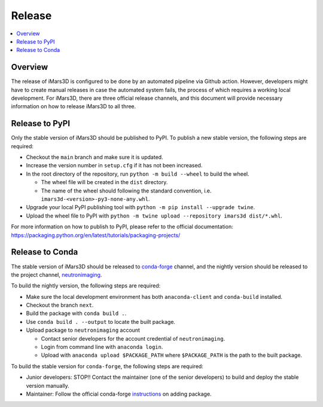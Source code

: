 =======
Release
=======

.. contents::
    :local:


Overview
--------

The release of iMars3D is configured to be done by an automated pipeline via Github action.
However, developers might have to create manual releases in case the automated system fails, the process of which requires a working local development.
For iMars3D, there are three official release channels, and this document will provide necessary information on how to release iMars3D to all three.


Release to PyPI
---------------

Only the stable version of iMars3D should be published to PyPI.
To publish a new stable version, the following steps are required:

* Checkout the ``main`` branch and make sure it is updated.
* Increase the version number in ``setup.cfg`` if it has not been increased.
* In the root directory of the repository, run ``python -m build --wheel`` to build the wheel.

  * The wheel file will be created in the ``dist`` directory.
  * The name of the wheel should following the standard convention, i.e. ``imars3d-<version>-py3-none-any.whl``.

* Upgrade your local PyPI publishing tool with ``python -m pip install --upgrade twine``.
* Upload the wheel file to PyPI with ``python -m twine upload --repository imars3d dist/*.whl``.

For more information on how to publish to PyPI, please refer to the official documentation: https://packaging.python.org/en/latest/tutorials/packaging-projects/


Release to Conda
----------------

The stable version of iMars3D should be released to `conda-forge`_ channel, and the nightly version should be released to the project channel, `neutronimaging`_.

To build the nightly version, the following steps are required:

* Make sure the local development environment has both ``anaconda-client`` and ``conda-build`` installed.
* Checkout the branch ``next``.
* Build the package with ``conda build .``.
* Use ``conda build . --output`` to locate the built package.
* Upload package to ``neutronimaging`` account

  * Contact senior developers for the account credential of ``neutronimaging``.
  * Login from command line with ``anaconda login``.
  * Upload with ``anaconda upload $PACKAGE_PATH`` where ``$PACKAGE_PATH`` is the path to the built package.

To build the stable version for ``conda-forge``, the following steps are required:

* Junior developers: STOP!! Contact the maintainer (one of the senior developers) to build and deploy the stable version manually.
* Maintainer: Follow the official conda-forge `instructions`_ on adding package.

.. _conda-forge: https://anaconda.org/conda-forge
.. _neutronimaging: https://anaconda.org/neutronimaging
.. _instructions: https://conda-forge.org/docs/maintainer/adding_pkgs.html
